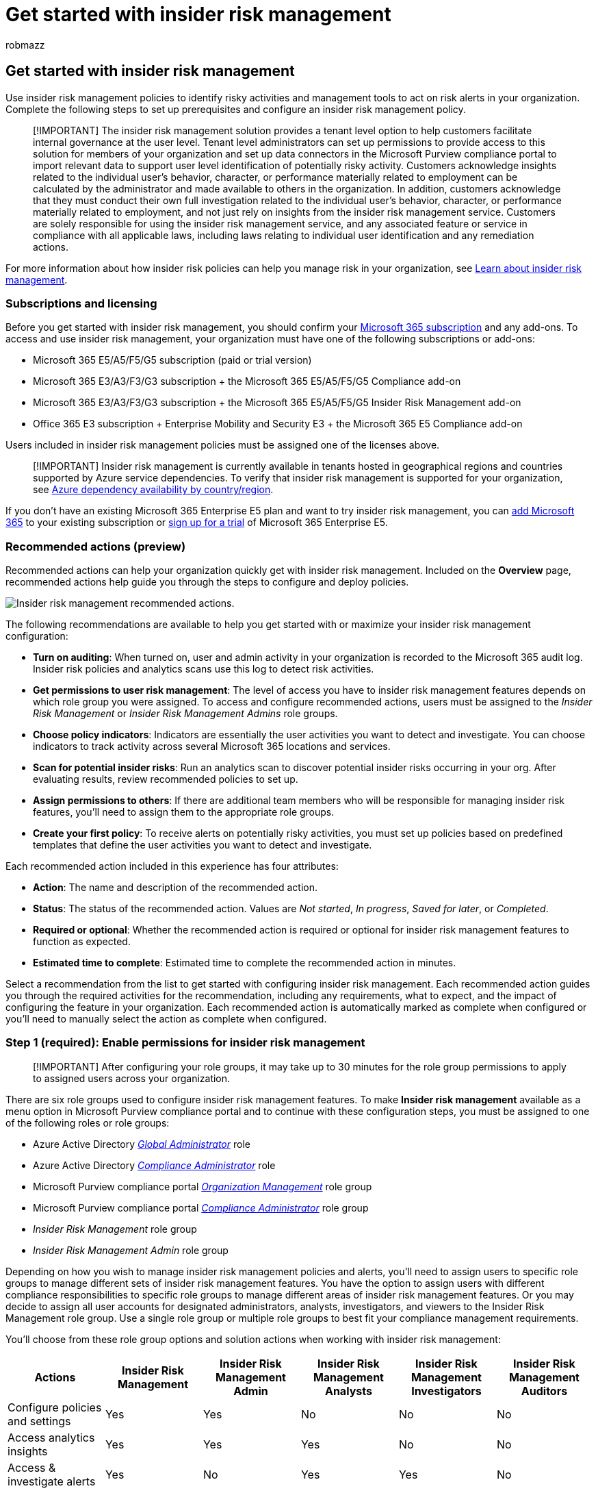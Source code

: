 = Get started with insider risk management
:audience: itpro
:author: robmazz
:description: Configure insider risk management in your organization.
:f1.keywords: ["NOCSH"]
:keywords: Microsoft 365, Microsoft Purview, insider risk, risk management, compliance
:manager: laurawi
:ms.author: robmazz
:ms.collection: ["highpri", "tier1", "M365-security-compliance", "m365solution-insiderrisk"]
:ms.custom: admindeeplinkCOMPLIANCE
:ms.localizationpriority: medium
:ms.service: O365-seccomp
:ms.topic: article

== Get started with insider risk management

Use insider risk management policies to identify risky activities and management tools to act on risk alerts in your organization.
Complete the following steps to set up prerequisites and configure an insider risk management policy.

____
[!IMPORTANT] The insider risk management solution provides a tenant level option to help customers facilitate internal governance at the user level.
Tenant level administrators can set up permissions to provide access to this solution for members of your organization and set up data connectors in the Microsoft Purview compliance portal to import relevant data to support user level identification of potentially risky activity.
Customers acknowledge insights related to the individual user's behavior, character, or performance materially related to employment can be calculated by the administrator and made available to others in the organization.
In addition, customers acknowledge that they must conduct their own full investigation related to the individual user's behavior, character, or performance materially related to employment, and not just rely on insights from the insider risk management service.
Customers are solely responsible for using the insider risk management service, and any associated feature or service in compliance with all applicable laws, including laws relating to individual user identification and any remediation actions.
____

For more information about how insider risk policies can help you manage risk in your organization, see xref:insider-risk-management.adoc[Learn about insider risk management].

=== Subscriptions and licensing

Before you get started with insider risk management, you should confirm your https://www.microsoft.com/microsoft-365/compare-all-microsoft-365-plans[Microsoft 365 subscription] and any add-ons.
To access and use insider risk management, your organization must have one of the following subscriptions or add-ons:

* Microsoft 365 E5/A5/F5/G5 subscription (paid or trial version)
* Microsoft 365 E3/A3/F3/G3 subscription + the Microsoft 365 E5/A5/F5/G5 Compliance add-on
* Microsoft 365 E3/A3/F3/G3 subscription + the Microsoft 365 E5/A5/F5/G5 Insider Risk Management add-on
* Office 365 E3 subscription + Enterprise Mobility and Security E3 + the Microsoft 365 E5 Compliance add-on

Users included in insider risk management policies must be assigned one of the licenses above.

____
[!IMPORTANT] Insider risk management is currently available in tenants hosted in geographical regions and countries supported by Azure service dependencies.
To verify that insider risk management is supported for your organization, see link:/troubleshoot/azure/general/dependency-availability-by-country[Azure dependency availability by country/region].
____

If you don't have an existing Microsoft 365 Enterprise E5 plan and want to try insider risk management, you can link:/office365/admin/try-or-buy-microsoft-365[add Microsoft 365] to your existing subscription or https://www.microsoft.com/microsoft-365/enterprise[sign up for a trial] of Microsoft 365 Enterprise E5.

=== Recommended actions (preview)

Recommended actions can help your organization quickly get with insider risk management.
Included on the *Overview* page, recommended actions help guide you through the steps to configure and deploy policies.

image::../media/insider-risk-recommended-actions.png[Insider risk management recommended actions.]

The following recommendations are available to help you get started with or maximize your insider risk management configuration:

* *Turn on auditing*: When turned on, user and admin activity in your organization is recorded to the Microsoft 365 audit log.
Insider risk policies and analytics scans use this log to detect risk activities.
* *Get permissions to user risk management*: The level of access you have to insider risk management features depends on which role group you were assigned.
To access and configure recommended actions, users must be assigned to the _Insider Risk Management_ or _Insider Risk Management Admins_ role groups.
* *Choose policy indicators*: Indicators are essentially the user activities you want to detect and investigate.
You can choose indicators to track activity across several Microsoft 365 locations and services.
* *Scan for potential insider risks*: Run an analytics scan to discover potential insider risks occurring in your org.
After evaluating results, review recommended policies to set up.
* *Assign permissions to others*: If there are additional team members who will be responsible for managing insider risk features, you'll need to assign them to the appropriate role groups.
* *Create your first policy*: To receive alerts on potentially risky activities, you must set up policies based on predefined templates that define the user activities you want to detect and investigate.

Each recommended action included in this experience has four attributes:

* *Action*: The name and description of the recommended action.
* *Status*: The status of the recommended action.
Values are _Not started_, _In progress_, _Saved for later_, or _Completed_.
* *Required or optional*: Whether the recommended action is required or optional for insider risk management features to function as expected.
* *Estimated time to complete*: Estimated time to complete the recommended action in minutes.

Select a recommendation from the list to get started with configuring insider risk management.
Each recommended action guides you through the required activities for the recommendation, including any requirements, what to expect, and the impact of configuring the feature in your organization.
Each recommended action is automatically marked as complete when configured or you'll need to manually select the action as complete when configured.

=== Step 1 (required): Enable permissions for insider risk management

____
[!IMPORTANT] After configuring your role groups, it may take up to 30 minutes for the role group permissions to apply to assigned users across your organization.
____

There are six role groups used to configure insider risk management features.
To make *Insider risk management* available as a menu option in Microsoft Purview compliance portal and to continue with these configuration steps, you must be assigned to one of the following roles or role groups:

* Azure Active Directory link:/azure/active-directory/roles/permissions-reference#global-administrator[_Global Administrator_] role
* Azure Active Directory link:/azure/active-directory/roles/permissions-reference#compliance-administrator[_Compliance Administrator_] role
* Microsoft Purview compliance portal link:/microsoft-365/security/office-365-security/permissions-in-the-security-and-compliance-center[_Organization Management_] role group
* Microsoft Purview compliance portal link:/microsoft-365/security/office-365-security/permissions-in-the-security-and-compliance-center[_Compliance Administrator_] role group
* _Insider Risk Management_ role group
* _Insider Risk Management Admin_ role group

Depending on how you wish to manage insider risk management policies and alerts, you'll need to assign users to specific role groups to manage different sets of insider risk management features.
You have the option to assign users with different compliance responsibilities to specific role groups to manage different areas of insider risk management features.
Or you may decide to assign all user accounts for designated administrators, analysts, investigators, and viewers to the Insider Risk Management role group.
Use a single role group or multiple role groups to best fit your compliance management requirements.

You'll choose from these role group options and solution actions when working with insider risk management:

|===
| Actions | Insider Risk Management | Insider Risk Management Admin | Insider Risk Management Analysts | Insider Risk Management Investigators | Insider Risk Management Auditors

| Configure policies and settings
| Yes
| Yes
| No
| No
| No

| Access analytics insights
| Yes
| Yes
| Yes
| No
| No

| Access & investigate alerts
| Yes
| No
| Yes
| Yes
| No

| Access & investigate cases
| Yes
| No
| Yes
| Yes
| No

| Access & view the Content Explorer
| Yes
| No
| No
| Yes
| No

| Configure notice templates
| Yes
| No
| Yes
| Yes
| No

| View & export audit logs
| Yes
| No
| No
| No
| Yes
|===

____
[!IMPORTANT] Make sure you always have at least one user in the built-in _Insider Risk Management_ or _Insider Risk Management Admin_ role groups (depending on the option you choose) so that your insider risk management configuration doesn't get into a 'zero administrator' scenario if specific users leave your organization.
____

Members of the following roles can assign users to insider risk management role groups and have the same solution permissions included with the _Insider Risk Management Admin_ role group:

* Azure Active Directory _Global Administrator_
* Azure Active Directory _Compliance Administrator_
* Microsoft Purview compliance portal _Organization Management_
* Microsoft Purview compliance portal _Compliance Administrator_

____
[!NOTE] These role groups are currently not supported on Privileged Identity Management (PIM).
To learn more about PIM, see link:/azure/active-directory/privileged-identity-management/pim-how-to-add-role-to-user[Assign Azure AD roles in Privileged Identity Management].
____

==== Add users to an insider risk management role group

Complete the following steps to add users to an insider risk management role group:

. Sign into https://compliance.microsoft.com[Microsoft Purview compliance portal] using credentials for an admin account in your Microsoft 365 organization.
. In the Security & Compliance Center, go to *Permissions*.
Select the link to view and manage roles in Office 365.
. Select the insider risk management role group you want to add users to, then select *Edit role group*.
. Select *Choose members* from the left navigation pane, then select *Edit*.
. Select *Add* and then select the checkbox for all users you want to add to the role group.
. Select *Add*, then select *Done*.
. Select *Save* to add the users to the role group.
Select *Close* to complete the steps.

=== Step 2 (required): Enable the Microsoft 365 audit log

Insider risk management uses Microsoft 365 audit logs for user insights and activities identified in policies and analytics insights.
The Microsoft 365 audit logs are a summary of all activities within your organization and insider risk management policies may use these activities for generating policy insights.

Auditing is enabled for Microsoft 365 organizations by default.
Some organizations may have disabled auditing for specific reasons.
If auditing is disabled for your organization, it might be because another administrator has turned it off.
We recommend confirming that it's OK to turn auditing back on when completing this step.

For step-by-step instructions to turn on auditing, see xref:turn-audit-log-search-on-or-off.adoc[Turn audit log search on or off].
After you turn on auditing, a message is displayed that says the audit log is being prepared and that you can run a search in a couple of hours after the preparation is complete.
You only have to do this action once.
For more information about the using the Microsoft 365 audit log, see xref:search-the-audit-log-in-security-and-compliance.adoc[Search the audit log].

=== Step 3 (optional): Enable and view insider risk analytics insights

Insider risk management analytics enables you to conduct an evaluation of potential insider risks in your organization without configuring any insider risk policies.
This evaluation can help your organization identify potential areas of higher user risk and help determine the type and scope of insider risk management policies you may consider configuring.
This evaluation may also help you determine needs for additional licensing or future optimization of existing policies.
Analytics scan results may take up to 48 hours before insights are available as reports for review.
To learn more about analytics insights, see link:insider-risk-management-settings.md#analytics[Insider risk management settings: Analytics] and check out the https://www.youtube.com/watch?v=5c0P5MCXNXk[Insider Risk Management Analytics video] to help understand how analytics can help accelerate the identification of potential insider risks and help you to quickly take action.

To enable insider risk Analytics, you must be a member of the _Insider Risk Management_, _Insider Risk Management Admin_, or Microsoft 365 _Global admin_ role group.

Complete the following steps to enable insider risk analytics:

. In the https://compliance.microsoft.com[Microsoft Purview compliance portal], go to *Insider risk management*.
. Select *Run scan* on the *Scan for insider risks in your organization* card on the insider risk management *Overview* tab.
This action turns on analytics scanning for your organization.
You can also turn on scanning in your organization by navigating to *Insider risk settings* > *Analytics* and enabling *Scan your tenant's user activity to identify potential insider risks*.
. On the *Analytics details* pane, select *Run scan to start the scan for your organization*.
Analytics scan results may take up to 48 hours before insights are available as reports for review.

After reviewing the analytics insights, choose the insider risk policies and configure the associated prerequisites that best meet your organization's insider risk mitigation strategy.

=== Step 4 (recommended): Configure prerequisites for policies

Most insider risk management policies have prerequisites that must be configured for policy indicators to generate relevant activity alerts.
Configure the appropriate prerequisites depending on the policies you plan to configure for your organization.

==== Configure Microsoft 365 HR connector

Insider risk management supports importing user and log data imported from 3rd-party risk management and human resources platforms.
The Microsoft 365 Human Resources (HR) data connector allows you to pull in human resources data from CSV files, including user termination dates, last employment dates, performance improvement plan notifications, performance review actions, and job level change status.
This data helps drive alert indicators in insider risk management policies and is an important part of configuring full risk management coverage in your organization.
If you configure more than one HR connector for your organization, insider risk management will automatically pull indicators from all HR connectors.

The Microsoft 365 HR connector is required when using the following policy templates:

* Data leaks by disgruntled users
* Departing user data theft
* General patient data misuse
* Security policy violations by departing users
* Security policy violations by disgruntled users

See the xref:import-hr-data.adoc[Set up a connector to import HR data] article for step-by-step guidance to configure the Microsoft 365 HR connector for your organization.
After you've configured the HR connector, return to these configuration steps.

==== Configure  a healthcare-specific data connector

Insider risk management supports importing user and log data imported from 3rd-party on existing electronic medical record (EMR) systems.
The Microsoft Healthcare and Epic data connectors allow you to pull in activity data from your EMR system with CSV files, including improper patient record access, suspicious volume activities, and editing and export activities.
This data helps drive alert indicators in insider risk management policies and is an important part of configuring full risk management coverage in your organization.

If you configure more than one Healthcare or Epic connector for your organization, insider risk management automatically supports event and activities signals from all Healthcare and Epic connectors.
The Microsoft 365 Healthcare or Epic connector is required when using the following policy templates:

* General patient data misuse

See the xref:import-healthcare-data.adoc[Set up a connector to import healthcare data] or xref:import-epic-data.adoc[Set up a connector to import Epic EHR data] article for step-by-step guidance to configure a healthcare-specific connector for your organization.
After you've configured a connector, return to these configuration steps.

==== Configure Data Loss Prevention (DLP) policies

Insider risk management supports using DLP policies to help identify the intentional or accidental exposure of sensitive information to unwanted parties for High severity level DLP alerts.
When configuring an insider risk management policy with any of the *Data leaks* templates, you have the option to assign a specific DLP policy to the policy for these types of alerts.

DLP policies help identify users to activate risk scoring in insider risk management for high severity DLP alerts for sensitive information and are an important part of configuring full risk management coverage in your organization.
For more information about insider risk management and DLP policy integration and planning considerations, see link:insider-risk-management-policies.md#general-data-leaks[Insider risk management policies].

____
[!IMPORTANT] Make sure you've completed the following:

* You understand and properly configure the in-scope users in both the DLP and insider risk management policies to produce the policy coverage you expect.
* Make sure the *Incident reports* setting in the DLP policy for insider risk management used with these templates are configured for _High_ severity level alerts.
Insider risk management alerts won't be generated from DLP policies with the *Incident reports* field set at _Low_ or _Medium_.
____

A DLP policy is optional when using the following policy templates:

* General data leaks
* Data leaks by priority users

See the xref:create-test-tune-dlp-policy.adoc[Create, test, and tune a DLP policy] article  for step-by-step guidance to configure DLP policies for your organization.
After you've configured a DLP policy, return to these configuration steps.

==== Configure priority user groups

Insider risk management includes support for assigning priority user groups to policies to help identity unique risk activities for user with critical positions, high levels of data and network access, or a past history of risk behavior.
Creating a priority user group and assigning users to the group help scope policies to the unique circumstances presented by these users.

A priority user group is required when using the following policy templates:

* Security policy violations by priority users
* Data leaks by priority users

See the link:insider-risk-management-settings.md#priority-user-groups-preview[Getting started with insider risk management settings] article for step-by-step guidance to create a priority user group.
After you've configured a priority user group, return to these configuration steps.

==== Configure Physical badging connector (optional)

Insider risk management supports importing user and log data from physical control and access platforms.
The Physical badging connector allows you to pull in access data from JSON files, including user IDs, access point IDs, access time and dates, and access status.
This data helps drive alert indicators in insider risk management policies and is an important part of configuring full risk management coverage in your organization.
If you configure more than one Physical badging connector for your organization, insider risk management automatically pulls indicators from all Physical badging connectors.
Information from the Physical badging connector supplements other insider risk signals when using all insider risk policy templates.

____
[!IMPORTANT] For insider risk management policies to use and correlate signal data related to departing and terminated users with event data from your physical control and access platforms, you must also configure the Microsoft 365 HR connector.
If you enable the Physical badging connector without enabling the Microsoft 365 HR connector, insider risk management policies will only process events for unauthorized physical access for users in your organization.
____

See the xref:import-physical-badging-data.adoc[Set up a connector to import physical badging data] article for step-by-step guidance to configure the Physical badging connector for your organization.
After you've configured the connector, return to these configuration steps.

==== Configure Microsoft Defender for Endpoint (optional)

link:/windows/security/threat-protection/microsoft-defender-atp/microsoft-defender-advanced-threat-protection[Microsoft Defender for Endpoint] is an enterprise endpoint security platform designed to help enterprise networks prevent, detect, investigate, and respond to advanced threats.
To have better visibility of security violations in your organization, you can import and filter Defender for Endpoint alerts for activities used in policies created from insider risk management security violation policy templates.

If you create security violation policies, you'll need to have Microsoft Defender for Endpoint configured in your organization and enable Defender for Endpoint for insider risk management integration in the Defender Security Center to import security violation alerts.
For more information about requirements, see the link:/windows/security/threat-protection/microsoft-defender-atp/minimum-requirements[Minimum requirements for Microsoft Defender for Endpoint] article.

See the link:/windows/security/threat-protection/microsoft-defender-atp/advanced-features#share-endpoint-alerts-with-microsoft-compliance-center[Configure advanced features in Defender for Endpoint] article for step-by-step guidance to configure Defender for Endpoint for insider risk management integration.
After you've configured the Microsoft Defender for Endpoint, return to these configuration steps.

=== Step 5 (required): Configure insider risk settings

xref:insider-risk-management-settings.adoc[Insider risk settings] apply to all insider risk management policies, regardless of the template you chose when creating a policy.
Settings are configured using the *Insider risk settings* control located at the top of all insider risk management tabs.
These settings control privacy, indicators, intelligent detections, and more.

Before configuring a policy, define the following insider risk settings:

. In the https://compliance.microsoft.com[Microsoft Purview compliance portal], go to *Insider risk management* and select *Insider risk settings* from the top-right corner of any page.
. On the *Privacy* page, select a privacy setting for displaying usernames for policy alerts.
. On the *Indicators* page, select the alert indicators you want to apply to all insider risk policies.
+
____
[!IMPORTANT] In order to receive alerts for risky activity defined in your policies, you must select one or more indicators.
If indicators aren't configured in Settings, the indicators won't be selectable in insider risk policies.
____

. On the *Policy timeframes* page, select the link:insider-risk-management-settings.md#policy-timeframes[policy timeframes] to go into effect for a user when they trigger a match for an insider risk policy.
. On the *Intelligent detections* page, configure the following settings for insider risk policies:
 ** link:insider-risk-management-settings.md#file-type-exclusions[File type exclusions]
 ** link:insider-risk-management-settings.md#minimum-number-of-daily-events-to-boost-score-for-unusual-activity[Minimum number of daily events to boost score for unusual activity]
 ** link:insider-risk-management-settings.md#alert-volume[Alert volume level]
 ** link:insider-risk-management-settings.md#microsoft-defender-for-endpoint-alert-statuses-preview[Microsoft Defender for Endpoint alert status]
 ** link:insider-risk-management-settings.md#domains[Domain settings]
. On the *Export alerts* page, enable export of insider risk alert information using the Office 365 Management APIs if needed.
. On the *Priority user groups* page, create a priority user group and add users if not created in *Step 3*.
. On the *Power Automate flows* page, configure a flow from insider risk flow templates or create a new flow.
See the link:insider-risk-management-settings.md#power-automate-flows-preview[Getting started with insider risk management settings] article for step-by-step guidance.
. On the *Priority assets page*, configure priority assets to use data from your physical control and access platform imported by the Physical badging connector.
See the link:insider-risk-management-settings.md#priority-physical-assets-preview[Getting started with insider risk management settings] article for step-by-step guidance.
. On the *Microsoft Teams* page, enable Microsoft Teams integration with insider risk management to automatically create a team for case or user collaboration.
See the link:insider-risk-management-settings.md#microsoft-teams-preview[Getting started with insider risk management settings] article for step-by-step guidance.
. Select *Save* to enable these settings for your insider risk policies.

=== Step 6 (required): Create an insider risk management policy

Insider risk management policies include assigned users and define which types of risk indicators are configured for alerts.
Before activities can trigger alerts, a policy must be configured.
Use the policy wizard to create new insider risk management policies.

. In the https://compliance.microsoft.com[Microsoft Purview compliance portal], go to *Insider risk management* and select the *Policies* tab.
. Select *Create policy* to open the policy wizard.
. On the *Policy template* page, choose a policy category and then select the template for the new policy.
These templates are made up of conditions and indicators that define the risk activities you want to detect and investigate.
Review the template prerequisites, triggering events, and detected activities to confirm this policy template fits your needs.
+
____
[!IMPORTANT] Some policy templates have prerequisites that must be configured for the policy to generate relevant alerts.
If you haven't configured the applicable policy prerequisites, see *Step 4* above.
____

. Select *Next* to continue.
. On the *Name and description* page, complete the following fields:
 ** *Name (required)*: Enter a friendly name for the policy.
This name can't be changed after the policy is created.
 ** *Description (optional)*: Enter a description for the policy.
. Select *Next* to continue.
. On the *Users and groups* page, select *Include all users and groups* or *Include specific users and groups* to define which users or groups are included in the policy, or if you've chosen a priority users-based template;
select *Add or edit priority user groups*.
Selecting *Include all users and groups* will look for triggering events for all users and groups in your organization to start assigning risk scores for the policy.
Selecting *Include specific users and groups* allows you to define which users and groups to assign to the policy.
Guest user accounts aren't supported.
. Select *Next* to continue.
. On the *Content to prioritize* page, you can assign (if needed) the sources to prioritize, which increases the chance of generating a high severity alert for these sources.
Select one of the following choices:
 ** *I want to specify SharePoint sites, sensitivity labels, sensitive information types and/or file extensions as priority content*.
Selecting this option will enable detail pages in the wizard to configure these channels.
 ** *I don't want to specify priority content right now (you'll be able to do this after the policy is created)*.
Selecting this option will skip the channel detail pages in the wizard.
. Select *Next* to continue.
. If you've selected *I want to specify SharePoint sites, sensitivity labels, sensitive information types and/or file extensions as priority content* in the previous step, you'll see the detail pages for _SharePoint sites_, _sensitive info types_, _sensitivity labels_ and _file extensions_.
Use these detail pages to define the SharePoint, sensitive info types, sensitivity labels, and file extensions to prioritize in the policy.
 ** *SharePoint sites*: Select *Add SharePoint site* and select the SharePoint sites you have access to and want to prioritize.
For example, _"group1@contoso.sharepoint.com/sites/group1"_.
 ** *Sensitive info type*: Select *Add sensitive info type* and select the sensitivity types you want to prioritize.
For example, _"U.S.
Bank Account Number"_ and _"Credit Card Number"_.
 ** *Sensitivity labels*: Select *Add sensitivity label* and select the labels you want to prioritize.
For example, _"Confidential"_ and _"Secret"_.
 ** File extensions: Add up to 50 file extensions.
You can include or omit the '.' with the file extension.
For example, _.py_ or _py_ would prioritize Python files.

+
____
[!NOTE] Users configuring the policy and selecting priority SharePoint sites can select SharePoint sites that they have permission to access.
If SharePoint sites aren't available for selection in the policy by the current user, another user with the required permissions can select the sites for the policy later or the current user should be given access to the required sites.
____
. Select *Next* to continue.
. If you've selected the _General data leaks_ or _Data leaks by priority users_ templates, you'll see options on the *Triggers* for this policy page for custom-triggering events and policy indicators.
You have the choice to select a DLP policy or indicators for triggering events that bring users assigned to the policy in-scope for activity scoring.
If you select the *User matches a data loss prevention (DLP) policy triggering event* option, you must select a DLP policy from the DLP policy dropdown list to enable triggering indicators for the DLP Policy for this insider risk management policy.
If you select the *User performs an exfiltration activity triggering event* option, you must select one or more of the listed indicators for the policy triggering event.
+
____
[!IMPORTANT] If you're unable to select a listed indicator, it's because they aren't enabled for your organization.
To make them available to select and assign to the policy, enable the indicators in *Insider risk management* > *Settings* > *Policy indicators*.
____
+
If you've selected other policy templates, custom triggering events aren't supported.
The built-in policy triggering events apply and you'll continue to Step 23 without defining policy attributes.

. Select *Next* to continue.
. If you've selected the _General data leaks_ or _Data leaks by priority users_ templates and have selected the *User performs an exfiltration activity and associated indicators*, you can choose custom or default thresholds for the indicator triggering events that you've selected.
Choose either the *Use default thresholds (Recommended)* or *Use custom thresholds for the triggering events*.
. Select *Next* to continue.
. If you've selected *Use custom thresholds for the triggering events*, for each triggering event indicator that you selected in Step 13, choose the appropriate level to generate the desired level of activity alerts.
You can use the recommended thresholds, custom thresholds, or thresholds based on anomalous activities (for certain indicators) above the daily norm for users.
. Select *Next* to continue.
. On the *Policy indicators* page, you'll see the link:insider-risk-management-settings.md#indicators[indicators] that you've defined as available on the *Insider risk settings* > *Indicators* page.
Select the indicators you want to apply to the policy.
+
____
[!IMPORTANT] If indicators on this page can't be selected, you'll need to select the indicators you want to enable for all policies.
You can use the *Turn on indicators* button in the wizard or select indicators on the *Insider risk management* > *Settings* > *Policy indicators* page.
____
+
If you've selected at least one _Office_ or _Device_ indicator, select the *Risk score boosters* as appropriate.
Risk score boosters are only applicable for selected indicators.
If you've selected a _Data theft_ or _Data leaks_ policy template, select one or more *Sequence detection* methods and a *Cumulative exfiltration detection* method to apply to the policy.
If you've selected the _Risky browser usage_ policy template, select one or more of the *Browsing indicators*.

. Select *Next* to continue.
. On the *Decide whether to use default or custom indicator thresholds* page, choose custom or default thresholds for the policy indicators that you've selected.
Choose either the *Use default thresholds for all indicators* or *Specify custom thresholds* for the selected policy indicators.
If you've selected Specify custom thresholds, choose the appropriate level to generate the desired level of activity alerts for each policy indicator.
. Select *Next* to continue.
. On the *Review* page, review the settings you've chosen for the policy and any suggestions or warnings for your selections.
Select *Edit* to change any of the policy values or select *Submit* to create and activate the policy.

=== Next steps

After you've completed these steps to create your first insider risk management policy, you'll start to receive alerts from activity indicators after about 24 hours.
Configure additional policies as needed using the guidance in Step 4 of this article or the steps in link:insider-risk-management-policies.md#create-a-new-policy[Create a new insider risk policy].

To learn more about investigating insider risk alerts and the *Alerts dashboard*, see link:insider-risk-management-activities.md#alert-dashboard[Insider risk management activities].
